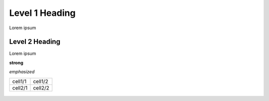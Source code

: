 Level 1 Heading
===============

Lorem ipsum

Level 2 Heading
---------------

Lorem ipsum

**strong**

*emphasized*

+---------+---------+
| cell1/1 | cell1/2 |
+---------+---------+
| cell2/1 | cell2/2 |
+---------+---------+

.. figure:: test.png
   :alt: figure

.. image:: test.png
   :alt: image
